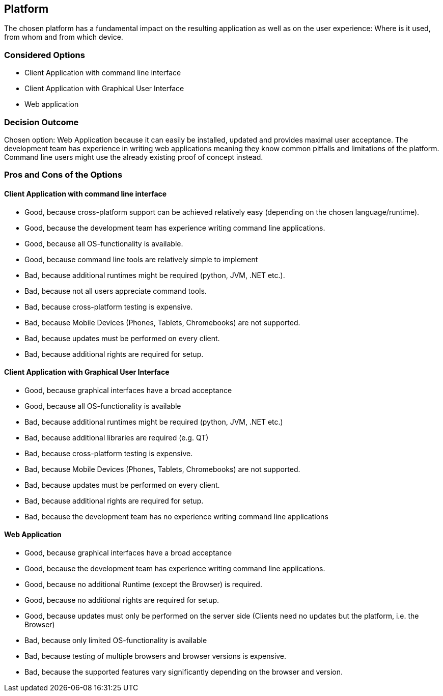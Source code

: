 == Platform

The chosen platform has a fundamental impact on the resulting application as well as on the user experience: Where is it used, from whom and from which device.

=== Considered Options

* Client Application with command line interface
* Client Application with Graphical User Interface
* Web application

=== Decision Outcome

Chosen option: Web Application because it can easily be installed, updated and provides maximal user acceptance. The development team has experience in writing web applications meaning they know common pitfalls and limitations of the platform. Command line users might use the already existing proof of concept instead.

=== Pros and Cons of the Options 

==== Client Application with command line interface

* Good, because cross-platform support can be achieved relatively easy (depending on the chosen language/runtime).
* Good, because the development team has experience writing command line applications.
* Good, because all OS-functionality is available.
* Good, because command line tools are relatively simple to implement
* Bad, because additional runtimes might be required (python, JVM, .NET etc.).
* Bad, because not all users appreciate command tools.
* Bad, because cross-platform testing is expensive.
* Bad, because Mobile Devices (Phones, Tablets, Chromebooks) are not supported.
* Bad, because updates must be performed on every client.
* Bad, because additional rights are required for setup.


==== Client Application with Graphical User Interface

* Good, because graphical interfaces have a broad acceptance
* Good, because all OS-functionality is available
* Bad, because additional runtimes might be required (python, JVM, .NET etc.)
* Bad, because additional libraries are required (e.g. QT)
* Bad, because cross-platform testing is expensive.
* Bad, because Mobile Devices (Phones, Tablets, Chromebooks) are not supported.
* Bad, because updates must be performed on every client.
* Bad, because additional rights are required for setup.
* Bad, because the development team has no experience writing command line applications

==== Web Application

* Good, because graphical interfaces have a broad acceptance
* Good, because the development team has experience writing command line applications.
* Good, because no additional Runtime (except the Browser) is required.
* Good, because no additional rights are required for setup.
* Good, because updates must only be performed on the server side (Clients need no updates but the platform, i.e. the Browser)
* Bad, because only limited OS-functionality is available
* Bad, because testing of multiple browsers and browser versions is expensive.
* Bad, because the supported features vary significantly depending on the browser and version.